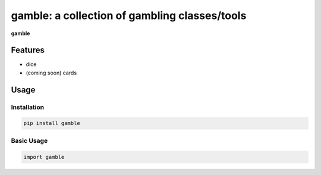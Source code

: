 gamble: a collection of gambling classes/tools
==============================================

.. image:: https://travis-ci.org/jpetrucciani/gamble.svg?branch=master
    :target: https://travis-ci.org/jpetrucciani/gamble


.. image:: https://badge.fury.io/py/gamble.svg
   :target: https://badge.fury.io/py/gamble
   :alt: PyPI version


.. image:: https://img.shields.io/badge/code%20style-black-000000.svg
   :target: https://github.com/ambv/black
   :alt: Code style: black


.. image:: https://img.shields.io/badge/python-3.6+-blue.svg
   :target: https://www.python.org/downloads/release/python-360/
   :alt: Python 3.6+ supported


**gamble**


Features
--------

- dice
- (coming soon) cards

Usage
-----

Installation
^^^^^^^^^^^^

.. code-block:: bash

   pip install gamble

Basic Usage
^^^^^^^^^^^

.. code-block:: python

   import gamble
